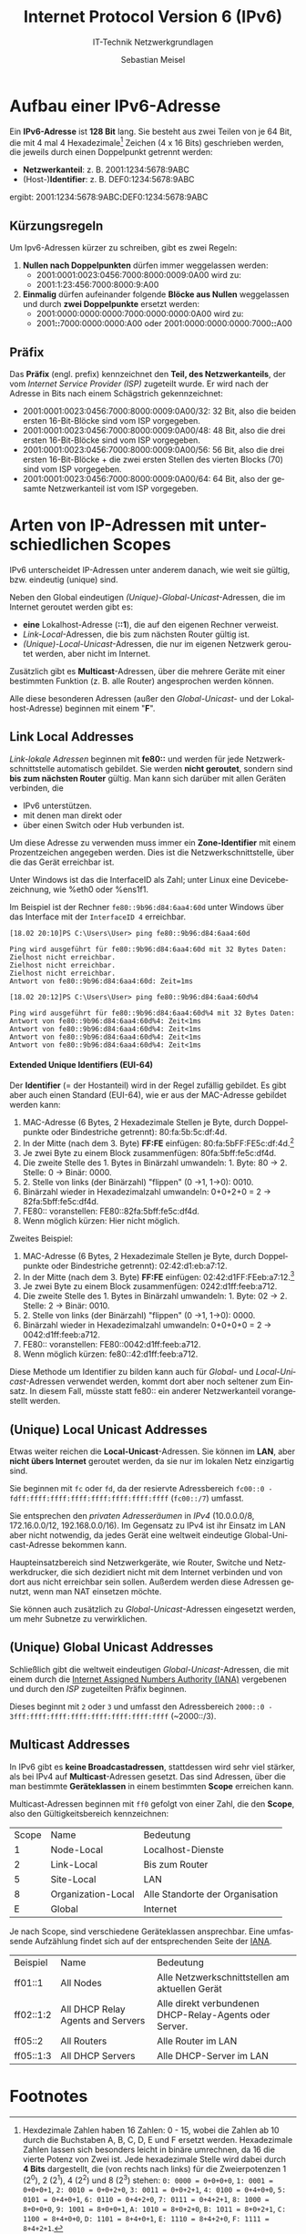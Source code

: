 :LaTeX_PROPERTIES:
#+LANGUAGE:              de
#+OPTIONS:     		 d:nil todo:nil pri:nil tags:nil
#+OPTIONS:	         H:4
#+LaTeX_CLASS: 	         orgstandard
#+LaTeX_CMD:             xelatex
:END:
:REVEAL_PROPERTIES:
#+REVEAL_ROOT: https://cdn.jsdelivr.net/npm/reveal.js
#+REVEAL_REVEAL_JS_VERSION: 4
#+REVEAL_THEME: league
#+REVEAL_EXTRA_CSS: ./mystyle.css
#+REVEAL_HLEVEL: 2
#+OPTIONS: timestamp:nil toc:nil num:nil
:END:

#+TITLE: Internet Protocol Version 6 (IPv6)
#+SUBTITLE: IT-Technik Netzwerkgrundlagen
#+AUTHOR: Sebastian Meisel

* Aufbau einer IPv6-Adresse

Ein *IPv6-Adresse* ist *128 Bit* lang. Sie besteht aus zwei Teilen von je 64 Bit, die mit 4 mal 4 Hexadezimale[fn:1] Zeichen (4 x 16 Bits) geschrieben werden, die jeweils durch einen Doppelpunkt getrennt werden:

 - *Netzwerkanteil*:  z. B. 2001:1234:5678:9ABC
 - (Host-)​*Identifier*: z. B. DEF0:1234:5678:9ABC

ergibt: 2001:1234:5678:9ABC​*:*​DEF0:1234:5678:9ABC 

** Kürzungsregeln 

 Um Ipv6-Adressen kürzer zu schreiben, gibt es zwei Regeln:

 1) *Nullen nach Doppelpunkten* dürfen immer weggelassen werden: 
    - 2001:0001:0023:0456:7000:8000:0009:0A00 wird zu:
    - 2001:1:23:456:7000:8000:9:A00
 2) *Einmalig* dürfen aufeinander folgende *Blöcke aus Nullen* weggelassen und durch *zwei Doppelpunkte* ersetzt werden:
    - 2001:0000:0000:0000:7000:0000:0000:0A00 wird zu:
    - 2001​*::*​7000:0000:0000:A00 oder 2001:0000:0000:0000:7000​*::*​A00 

** Präfix

  Das *Präfix* (engl. prefix) kennzeichnet den *Teil, des Netzwerkanteils*, der vom /Internet Service Provider (ISP)/ zugeteilt wurde. Er wird nach der Adresse in Bits nach einem Schägstrich gekennzeichnet:

 - 2001:0001:0023:0456:7000:8000:0009:0A00/32: 32 Bit, also die beiden ersten 16-Bit-Blöcke sind vom ISP vorgegeben. 
 - 2001:0001:0023:0456:7000:8000:0009:0A00/48: 48 Bit, also die drei ersten 16-Bit-Blöcke sind vom ISP vorgegeben. 
 - 2001:0001:0023:0456:7000:8000:0009:0A00/56: 56 Bit, also die drei ersten 16-Bit-Blöcke + die zwei ersten Stellen des vierten Blocks (70) sind vom ISP vorgegeben. 
 - 2001:0001:0023:0456:7000:8000:0009:0A00/64: 64 Bit, also der gesamte Netzwerkanteil ist vom ISP vorgegeben.


* Arten von IP-Adressen mit unterschiedlichen Scopes

IPv6 unterscheidet IP-Adressen unter anderem danach, wie weit sie gültig, bzw. eindeutig (unique) sind.

Neben den Global eindeutigen /(Unique)-Global-Unicast/-Adressen, die im Internet geroutet werden gibt es:
 
 - *eine* Lokalhost-Adresse (*::1*), die auf den eigenen Rechner verweist.
 - /Link-Local/-Adressen, die bis zum nächsten Router gültig ist.
 - /(Unique)-Local-Unicast/-Adressen, die nur im eigenen Netzwerk geroutet werden, aber nicht im Internet. 
 
Zusätzlich gibt es *Multicast*-Adressen, über die mehrere Geräte mit einer bestimmten Funktion (z. B. alle Router) angesprochen werden können.

#+BEGIN_NOTES
Alle diese besonderen Adressen (außer den /Global-Unicast/- und der Lokalhost-Adresse) beginnen mit einem "*F*".
#+END_NOTES

** Link Local Addresses 

/Link-lokale Adressen/ beginnen mit *fe80::* und werden für jede Netzwerkschnittstelle automatisch gebildet. 
Sie werden *nicht geroutet*, sondern sind *bis zum nächsten Router* gültig. Man kann sich darüber mit allen Geräten verbinden, die 
  - IPv6 unterstützen.
  - mit denen man direkt oder
  - über einen Switch oder Hub verbunden ist.

Um diese Adresse zu verwenden muss immer ein *Zone-Identifier* mit einem Prozentzeichen angegeben werden. Dies ist die Netzwerkschnittstelle, über die das Gerät erreichbar ist. 

#+BEGIN_NOTES
 Unter Windows ist das die InterfaceID als Zahl; unter Linux eine Devicebezeichnung, wie %eth0 oder %ens1f1.

Im Beispiel ist der Rechner ~fe80::9b96:d84:6aa4:60d~ unter Windows über das Interface mit der ~InterfaceID 4~ erreichbar.

#+BEGIN_EXAMPLE
[18.02 20:10]PS C:\Users\User> ping fe80::9b96:d84:6aa4:60d

Ping wird ausgeführt für fe80::9b96:d84:6aa4:60d mit 32 Bytes Daten:
Zielhost nicht erreichbar.
Zielhost nicht erreichbar.
Zielhost nicht erreichbar.
Antwort von fe80::9b96:d84:6aa4:60d: Zeit=1ms

[18.02 20:12]PS C:\Users\User> ping fe80::9b96:d84:6aa4:60d%4

Ping wird ausgeführt für fe80::9b96:d84:6aa4:60d%4 mit 32 Bytes Daten:
Antwort von fe80::9b96:d84:6aa4:60d%4: Zeit<1ms
Antwort von fe80::9b96:d84:6aa4:60d%4: Zeit<1ms
Antwort von fe80::9b96:d84:6aa4:60d%4: Zeit<1ms
Antwort von fe80::9b96:d84:6aa4:60d%4: Zeit<1ms
#+END_EXAMPLE

#+END_NOTES 



**** Extended Unique Identifiers (EUI-64)

Der *Identifier* (= der Hostanteil) wird in der Regel zufällig gebildet. Es gibt aber auch einen Standard (EUI-64), wie er aus der MAC-Adresse gebildet werden kann:

 1) MAC-Adresse (6 Bytes, 2 Hexadezimale Stellen je Byte, durch Doppelpunkte oder Bindestriche getrennt): 80:fa:5b:5c:df:4d.
 2) In der Mitte (nach dem 3. Byte) *FF:FE* einfügen:  80:fa:5bFF:FE5c:df:4d.[fn:2]
 3) Je zwei Byte zu einem Block zusammenfügen: 80fa:5bff:fe5c:df4d.
 4) Die zweite Stelle des 1. Bytes in Binärzahl umwandeln: 1. Byte: 80 -> 2. Stelle: 0 -> Binär: 0000.
 5) 2. Stelle von links (der Binärzahl) "flippen" (0 →1, 1→0): 0010.
 6) Binärzahl wieder in Hexadezimalzahl umwandeln: 0+0+2+0 = 2 -> 82fa:5bff:fe5c:df4d.
 7) FE80:: voranstellen: FE80::82fa:5bff:fe5c:df4d.
 8) Wenn möglich kürzen: Hier nicht möglich.

#+BEGIN_NOTES
 Zweites Beispiel: 

 1) MAC-Adresse (6 Bytes, 2 Hexadezimale Stellen je Byte, durch Doppelpunkte oder Bindestriche getrennt): 02:42:d1:eb:a7:12.
 2) In der Mitte (nach dem 3. Byte) *FF:FE* einfügen:  02:42:d1FF:FEeb:a7:12.[fn:2]
 3) Je zwei Byte zu einem Block zusammenfügen: 0242:d1ff:feeb:a712.
 4) Die zweite Stelle des 1. Bytes in Binärzahl umwandeln: 1. Byte: 02 -> 2. Stelle: 2 -> Binär: 0010.
 5) 2. Stelle von links (der Binärzahl) "flippen" (0 →1, 1→0): 0000.
 6) Binärzahl wieder in Hexadezimalzahl umwandeln: 0+0+0+0 = 2 -> 0042:d1ff:feeb:a712.
 7) FE80:: voranstellen: FE80::0042:d1ff:feeb:a712.
 8) Wenn möglich kürzen: fe80::42:d1ff:feeb:a712.

 Diese Methode um Identifier zu bilden kann auch für /Global/- und /Local-Unicast/-Adressen verwendet werden, kommt dort aber noch seltener zum Einsatz.
 In diesem Fall, müsste statt fe80:: ein anderer Netzwerkanteil vorangestellt werden.
#+END_NOTES

** (Unique) Local Unicast Addresses 

Etwas weiter reichen die *Local-Unicast*-Adressen. Sie können im *LAN*, aber *nicht übers Internet* geroutet werden, da sie nur im lokalen Netz einzigartig sind.

Sie beginnen mit ~fc~ oder ~fd~, da der resiervte Adressbereich ~fc00::0 - fdff:ffff:ffff:ffff:ffff:ffff:ffff:ffff~ (~fc00::/7~) umfasst.

#+BEGIN_NOTES
Sie entsprechen den /privaten Adresseräumen/ in /IPv4/ (10.0.0.0/8, 172.16.0.0/12, 192.168.0.0/16). Im Gegensatz zu IPv4 ist ihr Einsatz im LAN  aber nicht notwendig, da jedes Gerät eine weltweit eindeutige Global-Unicast-Adresse bekommen kann.

Haupteinsatzbereich sind Netzwerkgeräte, wie Router, Switche und Netzwerkdrucker, die sich dezidiert nicht mit dem Internet verbinden und von dort aus nicht erreichbar sein sollen. Außerdem werden diese Adressen genutzt, wenn man NAT einsetzen möchte.

Sie können auch zusätzlich zu /Global-Unicast/-Adressen eingesetzt werden, um mehr Subnetze zu verwirklichen.
#+END_NOTES



** (Unique) Global Unicast Addresses

Schließlich gibt die weltweit eindeutigen /Global-Unicast/-Adressen, die mit einem durch die [[https://www.iana.org][Internet Assigned Numbers Authority (IANA)]] vergebenen und durch den /ISP/ zugeteilten Präfix beginnen.

Dieses beginnt mit ~2~ oder ~3~ und umfasst den Adressbereich ~2000::0 - 3fff:ffff:ffff:ffff:ffff:ffff:ffff:ffff~ (~2000::/3).

** Multicast Addresses


In IPv6 gibt es *keine Broadcastadressen*, stattdessen wird sehr viel stärker, als bei IPv4 auf *Multicast*-Adressen gesetzt. Das sind Adressen, über die man bestimmte *Geräteklassen* in einem bestimmten *Scope* erreichen kann.

#+REVEAL: split

Multicast-Adressen beginnen mit ~ff0~ gefolgt von einer Zahl, die den *Scope*, also den Gültigkeitsbereich kennzeichnen:

| Scope | Name               | Bedeutung                       |
|     1 | Node-Local         | Localhost-Dienste               |
|     2 | Link-Local         | Bis zum Router                  |
|     5 | Site-Local         | LAN                             |
|     8 | Organization-Local | Alle Standorte der Organisation |
|     E | Global             | Internet                        |


#+REVEAL: split

Je nach Scope, sind verschiedene Geräteklassen ansprechbar. Eine umfassende Aufzählung findet sich auf der entsprechenden Seite der [[https://www.iana.org/assignments/ipv6-multicast-addresses/ipv6-multicast-addresses.xhtml][IANA]].

| Beispiel  | Name                              | Bedeutung                                              |
| ff01::1   | All Nodes                         | Alle Netzwerkschnittstellen am aktuellen Gerät         |
| ff02::1:2 | All DHCP Relay Agents and Servers | Alle direkt verbundenen DHCP-Relay-Agents oder Server. |
| ff05::2   | All Routers                       | Alle Router im LAN                                     |
| ff05::1:3 | All DHCP Servers                  | Alle DHCP-Server im LAN                                |


* Footnotes

[fn:2] Die Groß- und Kleinschreibung dient nur der Sichtbarkeit der Einfügung.  

[fn:1] Hexdezimale Zahlen haben 16 Zahlen: 0 - 15, wobei die Zahlen ab 10 durch die Buchstaben A, B, C, D, E und F ersetzt werden.
Hexadezimale Zahlen lassen sich besonders leicht in binäre umrechnen, da 16 die vierte Potenz von Zwei ist. Jede hexadezimale Stelle wird dabei durch *4 Bits* dargestellt, die (von rechts nach links) für die Zweierpotenzen 1 (2^0), 2 (2^1), 4 (2^2) und 8 (2^3) stehen:
~0: 0000 = 0+0+0+0~, 
~1: 0001 = 0+0+0+1~, 
~2: 0010 = 0+0+2+0~, 
~3: 0011 = 0+0+2+1~, 
~4: 0100 = 0+4+0+0~, 
~5: 0101 = 0+4+0+1~, 
~6: 0110 = 0+4+2+0~, 
~7: 0111 = 0+4+2+1~, 
~8: 1000 = 8+0+0+0~, 
~9: 1001 = 8+0+0+1~, 
~A: 1010 = 8+0+2+0~, 
~B: 1011 = 8+0+2+1~, 
~C: 1100 = 8+4+0+0~, 
~D: 1101 = 8+4+0+1~, 
~E: 1110 = 8+4+2+0~, 
~F: 1111 = 8+4+2+1~. 
